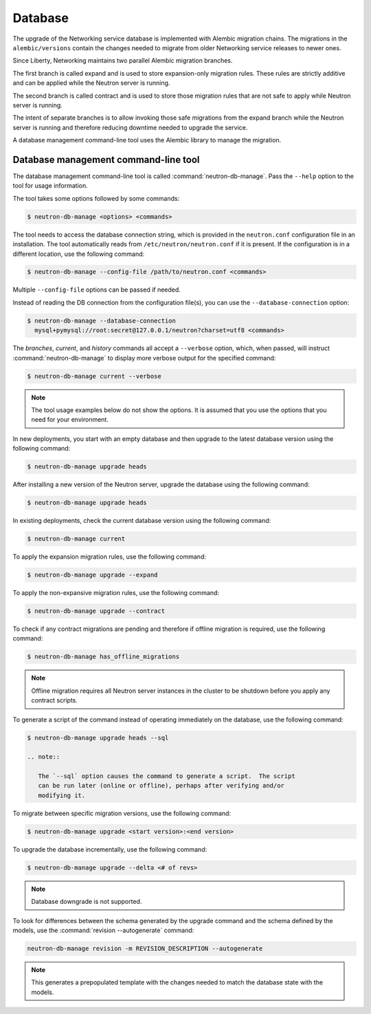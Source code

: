 .. _migration-database:

========
Database
========

The upgrade of the Networking service database is implemented with Alembic
migration chains. The migrations in the ``alembic/versions`` contain the
changes needed to migrate from older Networking service releases to newer ones.

Since Liberty, Networking maintains two parallel Alembic migration branches.

The first branch is called expand and is used to store expansion-only
migration rules. These rules are strictly additive and can be applied while the
Neutron server is running.

The second branch is called contract and is used to store those migration
rules that are not safe to apply while Neutron server is running.

The intent of separate branches is to allow invoking those safe migrations
from the expand branch while the Neutron server is running and therefore
reducing downtime needed to upgrade the service.

A database management command-line tool uses the Alembic library to manage the
migration.

Database management command-line tool
~~~~~~~~~~~~~~~~~~~~~~~~~~~~~~~~~~~~~~

The database management command-line tool is called
:command:`neutron-db-manage`. Pass the ``--help`` option to the tool for
usage information.

The tool takes some options followed by some commands:

.. code-block:: console

   $ neutron-db-manage <options> <commands>

The tool needs to access the database connection string, which is provided in
the ``neutron.conf`` configuration file in an installation. The tool
automatically reads from ``/etc/neutron/neutron.conf`` if it is present.
If the configuration is in a different location, use the following command:

.. code-block:: console

   $ neutron-db-manage --config-file /path/to/neutron.conf <commands>

Multiple ``--config-file`` options can be passed if needed.

Instead of reading the DB connection from the configuration file(s), you can
use the ``--database-connection`` option:

.. code-block:: console

   $ neutron-db-manage --database-connection
     mysql+pymysql://root:secret@127.0.0.1/neutron?charset=utf8 <commands>

The `branches`, `current`, and `history` commands all accept a
``--verbose`` option, which, when passed, will instruct
:command:`neutron-db-manage` to display more verbose output for the specified
command:

.. code-block:: console

   $ neutron-db-manage current --verbose

.. note::

   The tool usage examples below do not show the options. It is assumed that
   you use the options that you need for your environment.

In new deployments, you start with an empty database and then upgrade to
the latest database version using the following command:

.. code-block:: console

   $ neutron-db-manage upgrade heads

After installing a new version of the Neutron server, upgrade the database
using the following command:

.. code-block:: console

   $ neutron-db-manage upgrade heads

In existing deployments, check the current database version using the
following command:

.. code-block:: console

   $ neutron-db-manage current

To apply the expansion migration rules, use the following command:

.. code-block:: console

   $ neutron-db-manage upgrade --expand

To apply the non-expansive migration rules, use the following command:

.. code-block:: console

   $ neutron-db-manage upgrade --contract

To check if any contract migrations are pending and therefore if offline
migration is required, use the following command:

.. code-block:: console

   $ neutron-db-manage has_offline_migrations

.. note::

   Offline migration requires all Neutron server instances in the cluster to
   be shutdown before you apply any contract scripts.

To generate a script of the command instead of operating immediately on the
database, use the following command:

.. code-block:: console

   $ neutron-db-manage upgrade heads --sql

   .. note::

      The `--sql` option causes the command to generate a script.  The script
      can be run later (online or offline), perhaps after verifying and/or
      modifying it.

To migrate between specific migration versions, use the following command:

.. code-block:: console

   $ neutron-db-manage upgrade <start version>:<end version>

To upgrade the database incrementally, use the following command:

.. code-block:: console

   $ neutron-db-manage upgrade --delta <# of revs>

.. note::

   Database downgrade is not supported.

To look for differences between the schema generated by the upgrade command
and the schema defined by the models, use the
:command:`revision --autogenerate` command:

.. code-block:: console

   neutron-db-manage revision -m REVISION_DESCRIPTION --autogenerate

.. note::

   This generates a prepopulated template with the changes needed to match the
   database state with the models.
